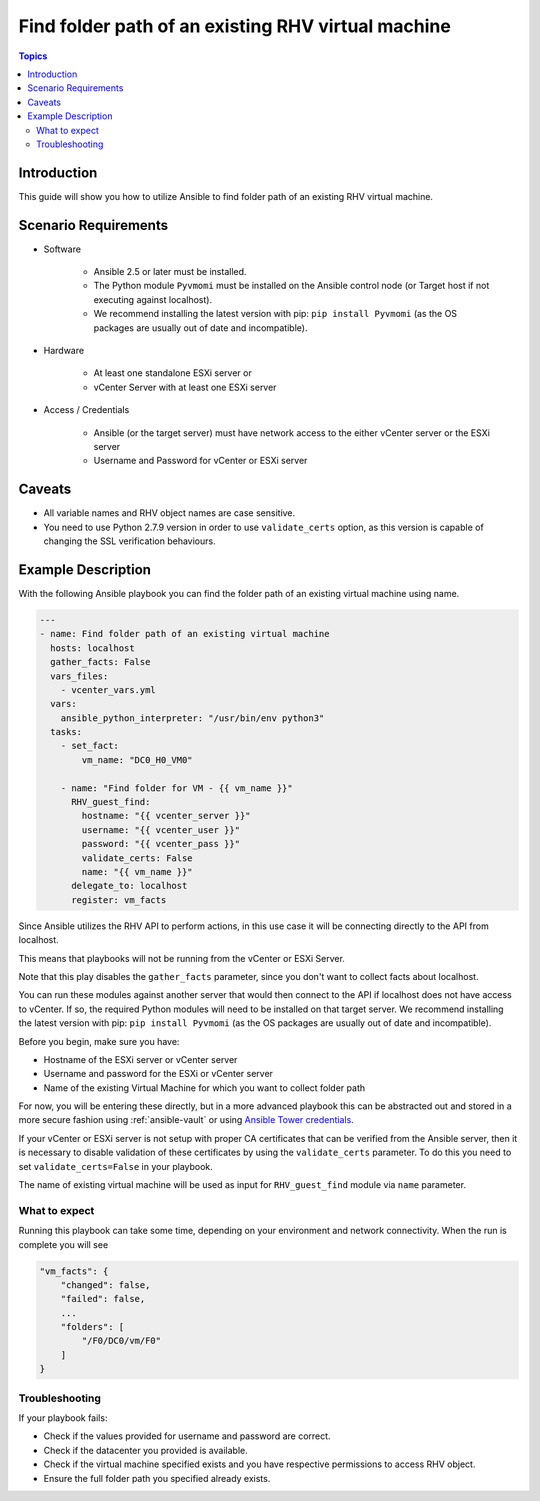 .. _RHV_guest_find_folder:

******************************************************
Find folder path of an existing RHV virtual machine
******************************************************

.. contents:: Topics

Introduction
============

This guide will show you how to utilize Ansible to find folder path of an existing RHV virtual machine.

Scenario Requirements
=====================

* Software

    * Ansible 2.5 or later must be installed.

    * The Python module ``Pyvmomi`` must be installed on the Ansible control node (or Target host if not executing against localhost).

    * We recommend installing the latest version with pip: ``pip install Pyvmomi`` (as the OS packages are usually out of date and incompatible).

* Hardware

    * At least one standalone ESXi server or

    * vCenter Server with at least one ESXi server

* Access / Credentials

    * Ansible (or the target server) must have network access to the either vCenter server or the ESXi server

    * Username and Password for vCenter or ESXi server

Caveats
=======

- All variable names and RHV object names are case sensitive.
- You need to use Python 2.7.9 version in order to use ``validate_certs`` option, as this version is capable of changing the SSL verification behaviours.


Example Description
===================

With the following Ansible playbook you can find the folder path of an existing virtual machine using name.

.. code-block:: yaml

    ---
    - name: Find folder path of an existing virtual machine
      hosts: localhost
      gather_facts: False
      vars_files:
        - vcenter_vars.yml
      vars:
        ansible_python_interpreter: "/usr/bin/env python3"
      tasks:
        - set_fact:
            vm_name: "DC0_H0_VM0"

        - name: "Find folder for VM - {{ vm_name }}"
          RHV_guest_find:
            hostname: "{{ vcenter_server }}"
            username: "{{ vcenter_user }}"
            password: "{{ vcenter_pass }}"
            validate_certs: False
            name: "{{ vm_name }}"
          delegate_to: localhost
          register: vm_facts


Since Ansible utilizes the RHV API to perform actions, in this use case it will be connecting directly to the API from localhost.

This means that playbooks will not be running from the vCenter or ESXi Server.

Note that this play disables the ``gather_facts`` parameter, since you don't want to collect facts about localhost.

You can run these modules against another server that would then connect to the API if localhost does not have access to vCenter. If so, the required Python modules will need to be installed on that target server. We recommend installing the latest version with pip: ``pip install Pyvmomi`` (as the OS packages are usually out of date and incompatible).

Before you begin, make sure you have:

- Hostname of the ESXi server or vCenter server
- Username and password for the ESXi or vCenter server
- Name of the existing Virtual Machine for which you want to collect folder path

For now, you will be entering these directly, but in a more advanced playbook this can be abstracted out and stored in a more secure fashion using :ref:`ansible-vault` or using `Ansible Tower credentials <https://docs.ansible.com/ansible-tower/latest/html/userguide/credentials.html>`_.

If your vCenter or ESXi server is not setup with proper CA certificates that can be verified from the Ansible server, then it is necessary to disable validation of these certificates by using the ``validate_certs`` parameter. To do this you need to set ``validate_certs=False`` in your playbook.

The name of existing virtual machine will be used as input for ``RHV_guest_find`` module via ``name`` parameter.


What to expect
--------------

Running this playbook can take some time, depending on your environment and network connectivity. When the run is complete you will see

.. code-block:: yaml

    "vm_facts": {
        "changed": false,
        "failed": false,
        ...
        "folders": [
            "/F0/DC0/vm/F0"
        ]
    }


Troubleshooting
---------------

If your playbook fails:

- Check if the values provided for username and password are correct.
- Check if the datacenter you provided is available.
- Check if the virtual machine specified exists and you have respective permissions to access RHV object.
- Ensure the full folder path you specified already exists.
